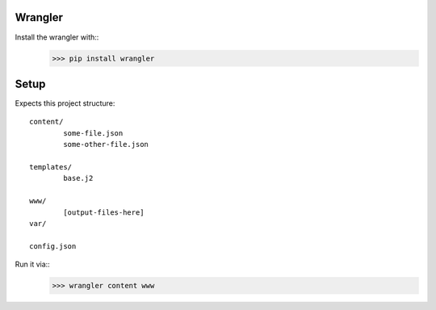 Wrangler
--------

Install the wrangler with::
	>>> pip install wrangler


Setup
--------

Expects this project structure::

	content/
		some-file.json
		some-other-file.json

	templates/
		base.j2

	www/
		[output-files-here]
	var/

	config.json


Run it via::
	>>> wrangler content www